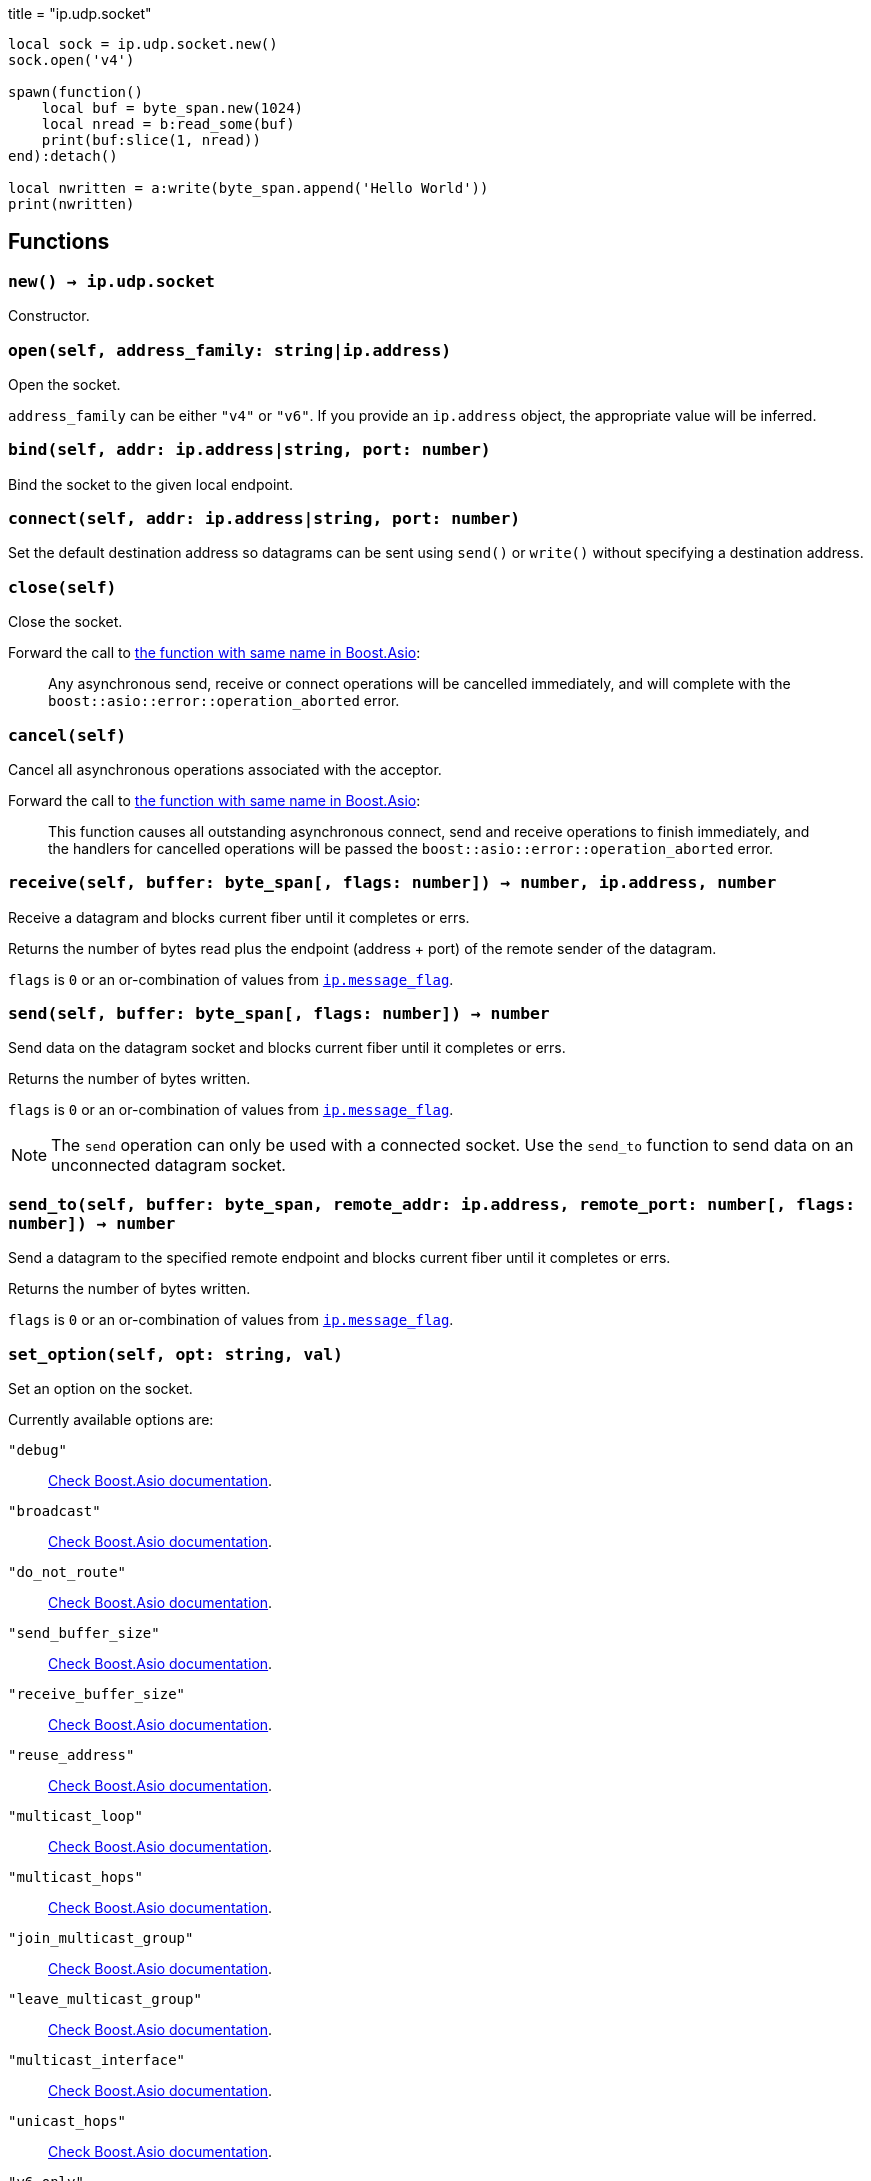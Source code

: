 +++
title = "ip.udp.socket"
+++

[source,lua]
----
local sock = ip.udp.socket.new()
sock.open('v4')

spawn(function()
    local buf = byte_span.new(1024)
    local nread = b:read_some(buf)
    print(buf:slice(1, nread))
end):detach()

local nwritten = a:write(byte_span.append('Hello World'))
print(nwritten)
----

== Functions

=== `new() -> ip.udp.socket`

Constructor.

=== `open(self, address_family: string|ip.address)`

Open the socket.

`address_family` can be either `"v4"` or `"v6"`. If you provide an `ip.address`
object, the appropriate value will be inferred.

=== `bind(self, addr: ip.address|string, port: number)`

Bind the socket to the given local endpoint.

=== `connect(self, addr: ip.address|string, port: number)`

Set the default destination address so datagrams can be sent using `send()` or
`write()` without specifying a destination address.

=== `close(self)`

Close the socket.

Forward the call to
https://www.boost.org/doc/libs/1_70_0/doc/html/boost_asio/reference/basic_datagram_socket/close/overload2.html[the
function with same name in Boost.Asio]:

[quote]
____
Any asynchronous send, receive or connect operations will be cancelled
immediately, and will complete with the `boost::asio::error::operation_aborted`
error.
____

=== `cancel(self)`

Cancel all asynchronous operations associated with the acceptor.

Forward the call to
https://www.boost.org/doc/libs/1_78_0/doc/html/boost_asio/reference/basic_datagram_socket/cancel/overload2.html[the
function with same name in Boost.Asio]:

[quote]
____
This function causes all outstanding asynchronous connect, send and receive
operations to finish immediately, and the handlers for cancelled operations will
be passed the `boost::asio::error::operation_aborted` error.
____

=== `receive(self, buffer: byte_span[, flags: number]) -> number, ip.address, number`

Receive a datagram and blocks current fiber until it completes or errs.

Returns the number of bytes read plus the endpoint (address {plus} port) of the
remote sender of the datagram.

`flags` is `0` or an or-combination of values from
link:../ip.message_flag/[`ip.message_flag`].

=== `send(self, buffer: byte_span[, flags: number]) -> number`

Send data on the datagram socket and blocks current fiber until it completes or
errs.

Returns the number of bytes written.

`flags` is `0` or an or-combination of values from
link:../ip.message_flag/[`ip.message_flag`].

NOTE: The `send` operation can only be used with a connected socket. Use the
`send_to` function to send data on an unconnected datagram socket.

=== `send_to(self, buffer: byte_span, remote_addr: ip.address, remote_port: number[, flags: number]) -> number`

Send a datagram to the specified remote endpoint and blocks current fiber until
it completes or errs.

Returns the number of bytes written.

`flags` is `0` or an or-combination of values from
link:../ip.message_flag/[`ip.message_flag`].

=== `set_option(self, opt: string, val)`

Set an option on the socket.

Currently available options are:

`"debug"`::
https://www.boost.org/doc/libs/1_72_0/doc/html/boost_asio/reference/socket_base/debug.html[Check
Boost.Asio documentation].

`"broadcast"`::
https://www.boost.org/doc/libs/1_72_0/doc/html/boost_asio/reference/socket_base/broadcast.html[Check
Boost.Asio documentation].

`"do_not_route"`::
https://www.boost.org/doc/libs/1_72_0/doc/html/boost_asio/reference/socket_base/do_not_route.html[Check
Boost.Asio documentation].

`"send_buffer_size"`::
https://www.boost.org/doc/libs/1_72_0/doc/html/boost_asio/reference/socket_base/send_buffer_size.html[Check
Boost.Asio documentation].

`"receive_buffer_size"`::
https://www.boost.org/doc/libs/1_72_0/doc/html/boost_asio/reference/socket_base/receive_buffer_size.html[Check
Boost.Asio documentation].

`"reuse_address"`::
https://www.boost.org/doc/libs/1_72_0/doc/html/boost_asio/reference/socket_base/reuse_address.html[Check
Boost.Asio documentation].

`"multicast_loop"`::
https://www.boost.org/doc/libs/1_78_0/doc/html/boost_asio/reference/ip%5F_multicast%5F_enable_loopback.html[Check
Boost.Asio documentation].

`"multicast_hops"`::
https://www.boost.org/doc/libs/1_78_0/doc/html/boost_asio/reference/ip%5F_multicast%5F_hops.html[Check
Boost.Asio documentation].

`"join_multicast_group"`::
https://www.boost.org/doc/libs/1_78_0/doc/html/boost_asio/reference/ip%5F_multicast%5F_join_group.html[Check
Boost.Asio documentation].

`"leave_multicast_group"`::
https://www.boost.org/doc/libs/1_78_0/doc/html/boost_asio/reference/ip%5F_multicast%5F_leave_group.html[Check
Boost.Asio documentation].

`"multicast_interface"`::
https://www.boost.org/doc/libs/1_78_0/doc/html/boost_asio/reference/ip%5F_multicast%5F_outbound_interface.html[Check
Boost.Asio documentation].

`"unicast_hops"`::
https://www.boost.org/doc/libs/1_78_0/doc/html/boost_asio/reference/ip%5F_unicast%5F_hops.html[Check
Boost.Asio documentation].

`"v6_only"`::
https://www.boost.org/doc/libs/1_78_0/doc/html/boost_asio/reference/ip%5F_v6_only.html[Check
Boost.Asio documentation].

=== `get_option(self, opt: string) -> value`

Get an option from the socket.

Currently available options are:

`"debug"`::
https://www.boost.org/doc/libs/1_72_0/doc/html/boost_asio/reference/socket_base/debug.html[Check
Boost.Asio documentation].

`"broadcast"`::
https://www.boost.org/doc/libs/1_72_0/doc/html/boost_asio/reference/socket_base/broadcast.html[Check
Boost.Asio documentation].

`"do_not_route"`::
https://www.boost.org/doc/libs/1_72_0/doc/html/boost_asio/reference/socket_base/do_not_route.html[Check
Boost.Asio documentation].

`"send_buffer_size"`::
https://www.boost.org/doc/libs/1_72_0/doc/html/boost_asio/reference/socket_base/send_buffer_size.html[Check
Boost.Asio documentation].

`"receive_buffer_size"`::
https://www.boost.org/doc/libs/1_72_0/doc/html/boost_asio/reference/socket_base/receive_buffer_size.html[Check
Boost.Asio documentation].

`"reuse_address"`::
https://www.boost.org/doc/libs/1_72_0/doc/html/boost_asio/reference/socket_base/reuse_address.html[Check
Boost.Asio documentation].

`"multicast_loop"`::
https://www.boost.org/doc/libs/1_78_0/doc/html/boost_asio/reference/ip%5F_multicast%5F_enable_loopback.html[Check
Boost.Asio documentation].

`"multicast_hops"`::
https://www.boost.org/doc/libs/1_78_0/doc/html/boost_asio/reference/ip%5F_multicast%5F_hops.html[Check
Boost.Asio documentation].

`"unicast_hops"`::
https://www.boost.org/doc/libs/1_78_0/doc/html/boost_asio/reference/ip%5F_unicast%5F_hops.html[Check
Boost.Asio documentation].

`"v6_only"`::
https://www.boost.org/doc/libs/1_78_0/doc/html/boost_asio/reference/ip%5F_v6_only.html[Check
Boost.Asio documentation].

=== `io_control(self, command: string[, ...])`

Perform an IO control command on the socket.

Currently available commands are:

`"bytes_readable"`:: Expects no arguments. Get the amount of data that can be
read without blocking. Implements the `FIONREAD` IO control command.

== Properties

=== `is_open: boolean`

Whether the socket is open.

=== `local_address: ip.address`

The local address endpoint of the socket.

=== `local_port: number`

The local port endpoint of the socket.

=== `remote_address: ip.address`

The remote address endpoint of the socket.

=== `remote_port: number`

The remote port endpoint of the socket.
